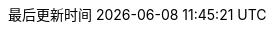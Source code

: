 :doctype: book
:icons: font
:iconfont-cdn: https://cdn.jsdelivr.net/npm/font-awesome@4.7.0/css/font-awesome.min.css
:source-highlighter: coderay
:source-language: java
:pygments-style: monokai
:pygments-linenums-mode: table
:linkcss:
:docinfo:
:toc: left
:toc-title: 目录
:toclevels: 4
:sectnumlevels: 4
:preface-title: 前言
:chapter-label: 章
:appendix-caption: 附录
:listing-caption: 代码
:figure-caption: 图
:version-label: V
:pdf-page-size: A4
:keywords: Byte Buddy Tutorial, Byte Buddy 教程, 字节码, Java, JVM, Java Virtual Machine, Java 虚拟机
:description: Byte Buddy 教程 -- Byte Buddy 是一个字节码生成与维护的库，主要用于在 Java 应用运行时生成和修改 Java 类，并且不需要编译器来辅助。
:last-update-label: 最后更新时间
:homepage: http://www.diguage.com/
:base_dir: ..
:to_dir: ..
:project_dir: {base_dir}
:target_dir: {to_dir}/target

//-- 以上是 Asciidoctor 系统变量  -----------------------------------------
//-- 以下是 自定义变量

:source_dir: {project_dir}/src/main/java/com/diguage

:puml_dir: {project_dir}/puml

:puml_target_dir: uml

:var_width: 100%

:source_attr: subs="attributes,verbatim"
// :source_attr: linenums,subs="attributes,verbatim"

:java_source_attr: java,{source_attr}

